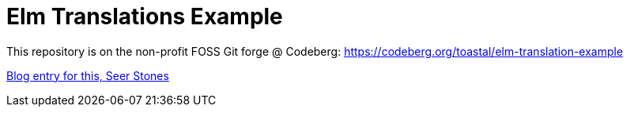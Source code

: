 = Elm Translations Example

This repository is on the non-profit FOSS Git forge @ Codeberg: https://codeberg.org/toastal/elm-translation-example

https://toast.al/posts/code/2016-08-20-seer-stones-translations-using-unions-in-elm.html[Blog entry for this, Seer Stones]
